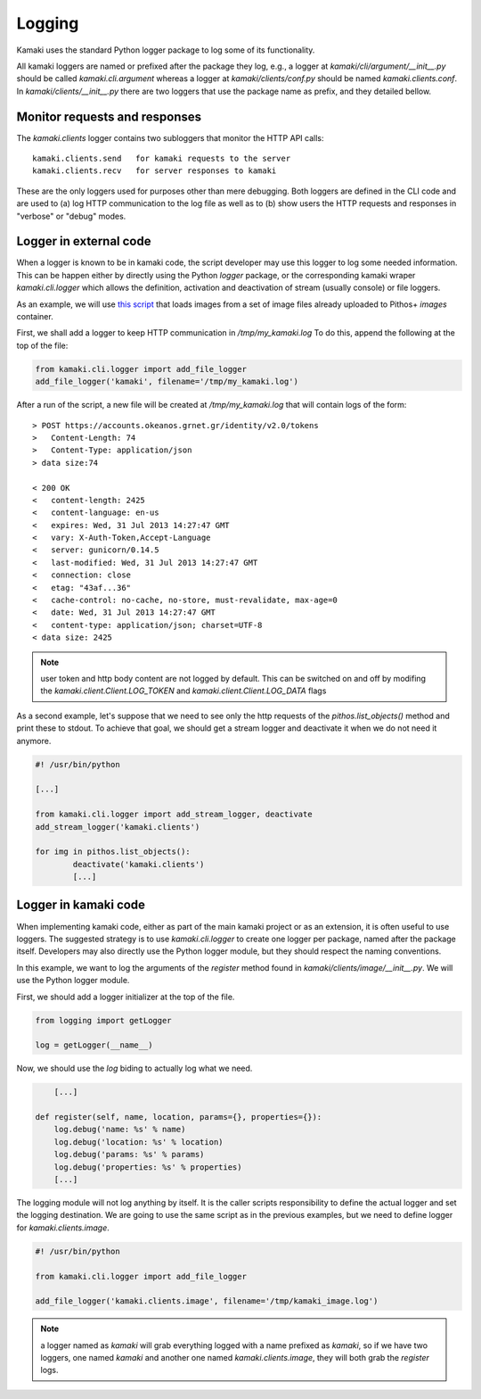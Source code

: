 Logging
=======

Kamaki uses the standard Python logger package to log some of its functionality.

All kamaki loggers are named or prefixed after the package they log, e.g.,
a logger at `kamaki/cli/argument/__init__.py` should be called
`kamaki.cli.argument` whereas a logger at `kamaki/clients/conf.py` should be
named `kamaki.clients.conf`. In `kamaki/clients/__init__.py` there are two
loggers that use the package name as prefix, and they detailed bellow.

Monitor requests and responses
------------------------------

The `kamaki.clients` logger contains two subloggers that monitor the HTTP
API calls::

	kamaki.clients.send   for kamaki requests to the server
	kamaki.clients.recv   for server responses to kamaki

These are the only loggers used for purposes other than mere debugging. Both
loggers are defined in the CLI code and are used to (a) log HTTP communication
to the log file as well as to (b) show users the HTTP requests and responses in
"verbose" or "debug" modes.

Logger in external code
-----------------------

When a logger is known to be in kamaki code, the script developer may use this
logger to log some needed information. This can be happen either by directly
using the Python `logger` package, or the corresponding kamaki wraper
`kamaki.cli.logger` which allows the definition, activation and deactivation
of stream (usually console) or file loggers.

As an example, we will use
`this script <clients-api.html#register-a-banch-of-pre-uploaded-images>`_
that loads images from a set of image files already uploaded to Pithos+
`images` container.

First, we shall add a logger to keep HTTP communication in `/tmp/my_kamaki.log`
To do this, append the following at the top of the file:

.. code-block:: python

	from kamaki.cli.logger import add_file_logger
	add_file_logger('kamaki', filename='/tmp/my_kamaki.log')

After a run of the script, a new file will be created at `/tmp/my_kamaki.log`
that will contain logs of the form::

	> POST https://accounts.okeanos.grnet.gr/identity/v2.0/tokens
	>   Content-Length: 74
	>   Content-Type: application/json
	> data size:74

	< 200 OK
	<   content-length: 2425
	<   content-language: en-us
	<   expires: Wed, 31 Jul 2013 14:27:47 GMT
	<   vary: X-Auth-Token,Accept-Language
	<   server: gunicorn/0.14.5	
	<   last-modified: Wed, 31 Jul 2013 14:27:47 GMT
	<   connection: close
	<   etag: "43af...36"
	<   cache-control: no-cache, no-store, must-revalidate, max-age=0
	<   date: Wed, 31 Jul 2013 14:27:47 GMT
	<   content-type: application/json; charset=UTF-8
	< data size: 2425

.. note:: user token and http body content are not logged by default. This can
	be switched on and off by modifing the *kamaki.client.Client.LOG_TOKEN* and
	*kamaki.client.Client.LOG_DATA* flags

As a second example, let's suppose that we need to see only the http requests
of the `pithos.list_objects()` method and print these to stdout. To achieve
that goal, we should get a stream logger and deactivate it when we do not need
it anymore.


.. code-block:: python

	#! /usr/bin/python

	[...]	

	from kamaki.cli.logger import add_stream_logger, deactivate
	add_stream_logger('kamaki.clients')

	for img in pithos.list_objects():
		deactivate('kamaki.clients')
		[...]

Logger in kamaki code
---------------------

When implementing kamaki code, either as part of the main kamaki project or as
an extension, it is often useful to use loggers. The suggested strategy is to
use `kamaki.cli.logger` to create one logger per package, named after the
package itself. Developers may also directly use the Python logger module, but
they should respect the naming conventions.

In this example, we want to log the arguments of the `register` method found in
`kamaki/clients/image/__init__.py`. We will use the Python logger module.

First, we should add a logger initializer at the top of the file.

.. code-block:: python

	from logging import getLogger

	log = getLogger(__name__)

Now, we should use the `log` biding to actually log what we need.

.. code-block:: python

	[...]

    def register(self, name, location, params={}, properties={}):
    	log.debug('name: %s' % name)
    	log.debug('location: %s' % location)
    	log.debug('params: %s' % params)
    	log.debug('properties: %s' % properties)
    	[...]

The logging module will not log anything by itself. It is the caller scripts
responsibility to define the actual logger and set the logging destination.
We are going to use the same script as in the previous examples, but we need
to define logger for `kamaki.clients.image`.

.. code-block:: python

	#! /usr/bin/python

	from kamaki.cli.logger import add_file_logger

	add_file_logger('kamaki.clients.image', filename='/tmp/kamaki_image.log')

.. note:: a logger named as `kamaki` will grab everything logged with a name
	prefixed as `kamaki`, so if we have two loggers, one named `kamaki` and
	another	one named `kamaki.clients.image`, they will both grab the
	`register` logs.


